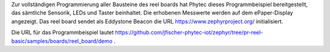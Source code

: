 Zur vollständigen Programmierung aller Bausteine des reel boards hat Phytec dieses Programmbeispiel bereitgestellt, das sämtliche Sensorik, LEDs und Taster beinhaltet. Die erhobenen Messwerte werden auf dem ePaper-Display angezeigt. Das reel board sendet als Eddystone Beacon die URL https://www.zephyrproject.org/ initialisiert.

Die URL für das Programmbeispiel lautet https://github.com/jfischer-phytec-iot/zephyr/tree/pr-reel-basic/samples/boards/reel_board/demo .
